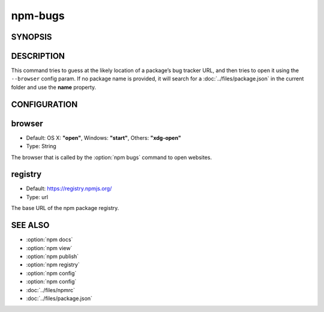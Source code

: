 npm-bugs
============================================================================================

SYNOPSIS
-------------------

.. program:: npm

.. option:: bugs

   Bugs for a package in a web browser maybe

   .. code-block::

      npm bugs [<pkgname>]

   aliases: issues

DESCRIPTION
-------------------

This command tries to guess at the likely location of a package’s bug tracker URL, and then tries to open it using the ``--browser`` config param. If no package name is provided, it will search for a :doc:`../files/package.json` in the current folder and use the **name** property.

CONFIGURATION
-------------------

browser
-------------------

- Default: OS X: **"open"**, Windows: **"start"**, Others: **"xdg-open"**
- Type: String

The browser that is called by the :option:`npm bugs` command to open websites.

registry
-------------------

- Default: https://registry.npmjs.org/
- Type: url

The base URL of the npm package registry.

SEE ALSO
-------------------

- :option:`npm docs`
- :option:`npm view`
- :option:`npm publish`
- :option:`npm registry`
- :option:`npm config`
- :option:`npm config`
- :doc:`../files/npmrc`
- :doc:`../files/package.json`
